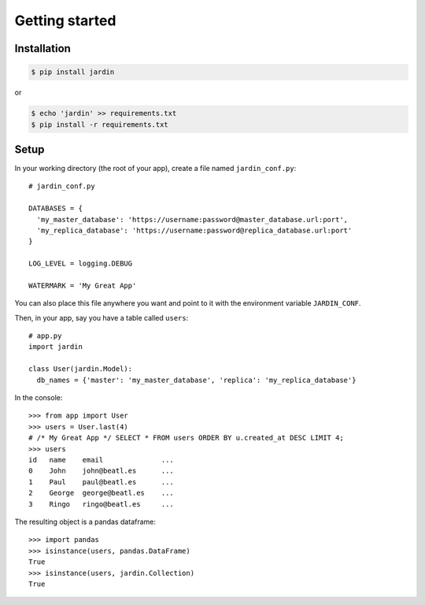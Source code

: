 Getting started
===============

Installation
------------

.. code-block:: shell

  $ pip install jardin

or

.. code-block:: shell

  $ echo 'jardin' >> requirements.txt
  $ pip install -r requirements.txt

Setup
-----

In your working directory (the root of your app), create a file named ``jardin_conf.py``::


  # jardin_conf.py

  DATABASES = {
    'my_master_database': 'https://username:password@master_database.url:port',
    'my_replica_database': 'https://username:password@replica_database.url:port'
  }

  LOG_LEVEL = logging.DEBUG

  WATERMARK = 'My Great App'

You can also place this file anywhere you want and point to it with the environment variable ``JARDIN_CONF``.

Then, in your app, say you have a table called ``users``::


  # app.py
  import jardin

  class User(jardin.Model):
    db_names = {'master': 'my_master_database', 'replica': 'my_replica_database'}

In the console::

  >>> from app import User
  >>> users = User.last(4)
  # /* My Great App */ SELECT * FROM users ORDER BY u.created_at DESC LIMIT 4;
  >>> users
  id   name    email              ...
  0    John    john@beatl.es      ...
  1    Paul    paul@beatl.es      ...
  2    George  george@beatl.es    ...
  3    Ringo   ringo@beatl.es     ...

The resulting object is a pandas dataframe::

  >>> import pandas
  >>> isinstance(users, pandas.DataFrame)
  True
  >>> isinstance(users, jardin.Collection)
  True
